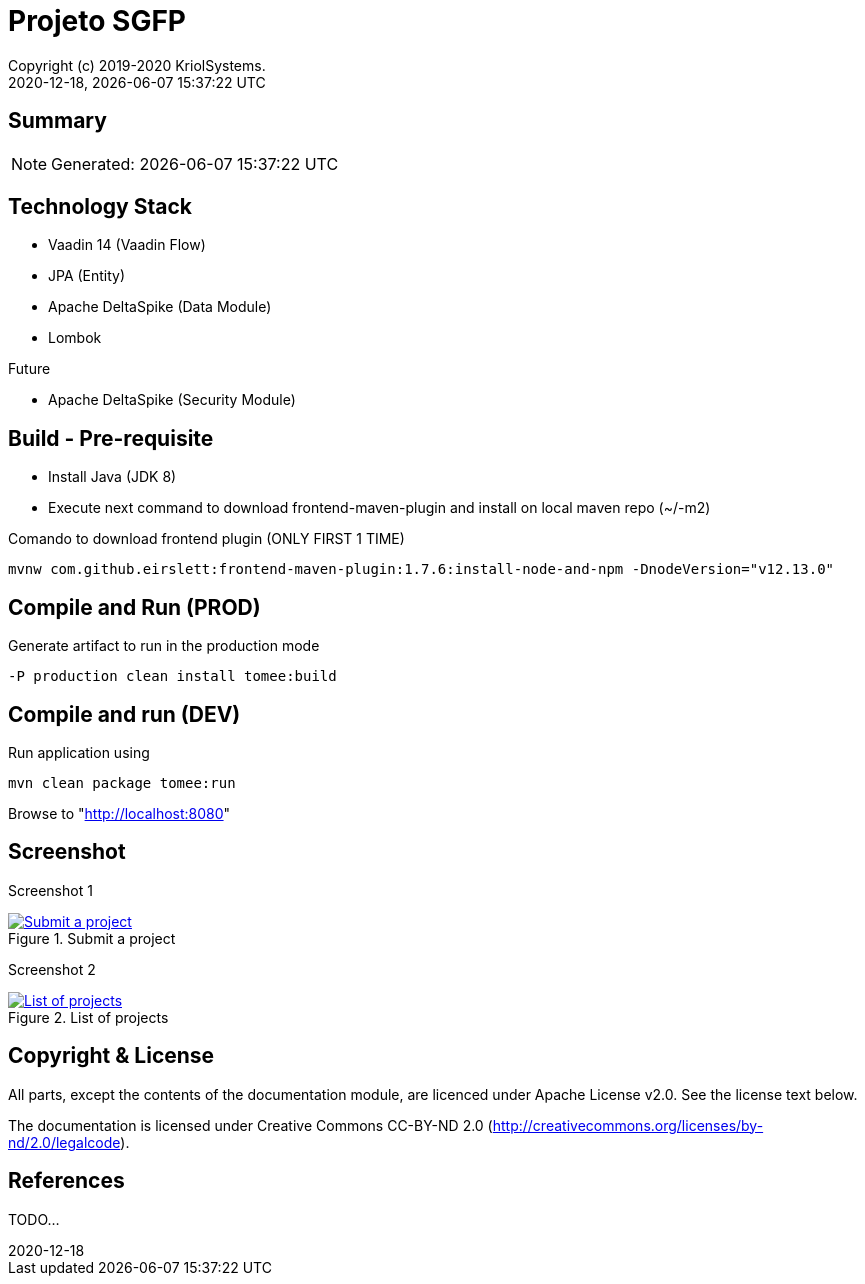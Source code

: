 // Global settings
:ascii-ids:
:encoding: UTF-8
:lang: pt_PT
:icons: font
:toc:
:toc-placement!:
:toclevels: 3
:numbered!:
:stem:

ifdef::env-github[]
:imagesdir: https://raw.githubusercontent.com/isel43107/es1920-sgpf/master/docs/images/
:tip-caption: :bulb:
:note-caption: :information_source:
:important-caption: :heavy_exclamation_mark:
:caution-caption: :fire:
:warning-caption: :warning:
:status: trues
endif::[]

[[doc]]
= Projeto SGFP
:author: Copyright (c) 2019-2020 KriolSystems.
:revnumber: 2020-12-18
:revdate: {docdatetime}
:version-label!:
:category: MEIC
:edited: 2020-01-12
:generated: {localdate} {localtime}
:doctype: book
:copyright: CC-BY-SA 3.0

ifdef::status[]
image:https://img.shields.io/badge/License-Apache%202.0-blue.svg[Apache 2.0 License, xrefs=#copyright-and-license]
image:https://github.com/isel43107/es1920-sgpf/workflows/Java%20CI/badge.svg?branch=master&event=push[CI Status, link={url-ci-github}]
endif::[]

[[doc.summary]]
== Summary

NOTE: Generated: {localdate} {localtime}


== Technology Stack 

* Vaadin 14 (Vaadin Flow)
* JPA (Entity)
* Apache DeltaSpike (Data Module)
* Lombok

Future

* Apache DeltaSpike (Security Module)

== Build - Pre-requisite

* Install Java (JDK 8)
* Execute next command to download frontend-maven-plugin and install on local maven repo (~/-m2)

.Comando to download frontend plugin (ONLY FIRST 1 TIME)
[source, bash]
----
mvnw com.github.eirslett:frontend-maven-plugin:1.7.6:install-node-and-npm -DnodeVersion="v12.13.0"
----


== Compile and Run (PROD)

.Generate artifact to run in the production mode
[source, bash]
----
-P production clean install tomee:build
----


== Compile and run (DEV)

.Run application using
[source, bash]
----
mvn clean package tomee:run
----


Browse to  "http://localhost:8080[http://localhost:8080]"


== Screenshot 

Screenshot 1

[#img-sgpf-screenshot-01] 
.Submit a project
[link=#] 
image::sgpf-screenshot-01.png[Submit a project]


Screenshot 2 

[#img-sgpf-screenshot-02] 
.List of projects
[link=#] 
image::sgpf-screenshot-02.png[List of projects]



[[copyright-and-license]]
== Copyright & License

All parts, except the contents of the documentation module, are licenced
under Apache License v2.0. See the license text below.

The documentation is licensed under Creative Commons CC-BY-ND 2.0
(http://creativecommons.org/licenses/by-nd/2.0/legalcode).

[[doc.reference]]
== References

TODO...
